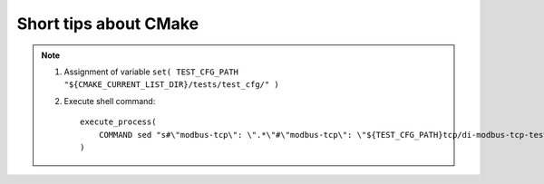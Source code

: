 Short tips about CMake
======================

.. note:: 
    1. Assignment of variable ``set( TEST_CFG_PATH "${CMAKE_CURRENT_LIST_DIR}/tests/test_cfg/" )``
    2. Execute shell command::
   
        execute_process(
            COMMAND sed "s#\"modbus-tcp\": \".*\"#\"modbus-tcp\": \"${TEST_CFG_PATH}tcp/di-modbus-tcp-test.cfg\"#g" "${TEST_CFG_PATH}/modbus_test.cfg"
        )

